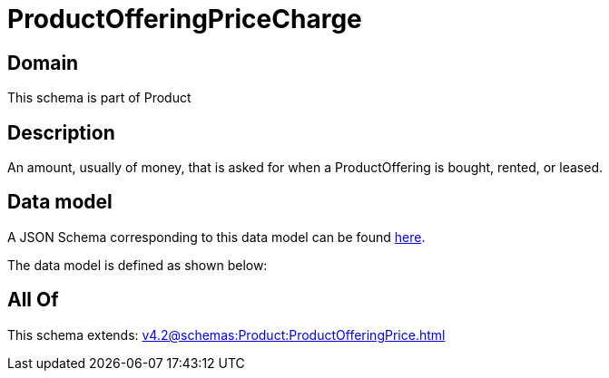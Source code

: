 = ProductOfferingPriceCharge

[#domain]
== Domain

This schema is part of Product

[#description]
== Description

An amount, usually of money, that is asked for when a ProductOffering is bought, rented, or leased.


[#data_model]
== Data model

A JSON Schema corresponding to this data model can be found https://tmforum.org[here].

The data model is defined as shown below:


[#all_of]
== All Of

This schema extends: xref:v4.2@schemas:Product:ProductOfferingPrice.adoc[]

